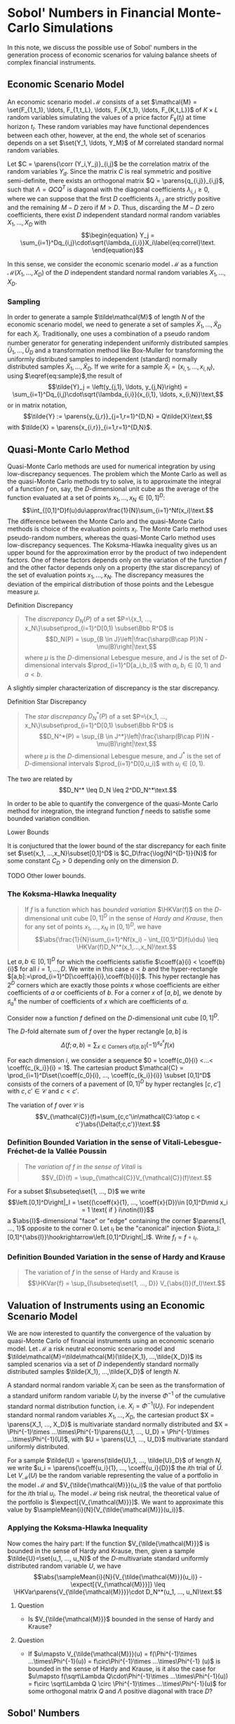 
\(\newcommand{\corr}{\operatorname{\rho}}\)
\(\newcommand{\cov}{\operatorname{cov}}\)
\(\newcommand{\expect}{\operatorname{\mathrm{E}}}\)
\(\newcommand{\HKVar}{\operatorname{\mathrm{Var}_{\mathrm{HK}}}}\)
\(\newcommand{\abs}[1]{\left|#1\right|}\)
\(\newcommand{\set}[1]{\left\{#1\right\}}\)
\(\newcommand{\parens}[1]{\left(#1\right)}\)
\(\newcommand{\coeff}[2]{{#1}^{(#2)}}\)
\(\newcommand{\R}{\Bbb{R}}\)
\(\newcommand{\sampleMean}[3]{\frac{1}{#2}\sum_{#1=1}^{#2}{#3}}\)
\(\newcommand{\diag}[3]{\operatorname{diag}\parens{#1}_{#2=1}^{#3}}\)
\(\newcommand{\infiniteNorm}[1]{\left\lVert{}#1\right\rVert_\infty}\)
\(\newcommand{\scalarProd}[2]{\left\langle #1,#2\right\rangle}\)



* Sobol' Numbers in Financial Monte-Carlo Simulations

In this note, we discuss the possible use of Sobol' numbers in the generation process of economic scenarios for valuing balance sheets of complex financial instruments.

** Economic Scenario Model
 
An economic scenario model $\mathcal{M}$ consists of a set $\mathcal{M} = \set{F_{1,t_1}, \ldots, F_{1,t_L}, \ldots, F_{K,t_1}, \ldots, F_{K,t_L}}$ of  $K\times L$ random variables simulating the values of a price factor $F_k(t_l)$  at time horizon $t_l$.  These random variables may have functional dependences between each other, however, at the end, the whole set of scenarios depends on a set $\set{Y_1, \ldots, Y_M}$ of $M$ correlated standard normal random variables.

Let $C = \parens{\corr (Y_i,Y_j)}_{i,j}$ be the correlation matrix of the random variables $Y_d$.  Since the matrix $C$ is real symmetric and positive semi-definite, there exists an orthogonal matrix $Q = \parens{q_{i,j}}_{i,j}$, such that $\Lambda = QCQ^T$ is diagonal with the diagonal coefficients $\lambda_{i,i}\geq0$, where we can suppose that the first $D$ coefficients $\lambda_{i,i}$ are strictly positive and the remaining $M-D$ zero if $M > D$.  Thus, discarding the $M-D$ zero coefficients, there exist $D$ independent standard normal random variables $X_1, \ldots, X_D$ with
$$\begin{equation}
Y_j = \sum_{i=1}^Dq_{i,j}\cdot\sqrt{\lambda_{i,i}}X_i\label{eq:correl}\text.
\end{equation}$$

In this sense, we consider the economic scenario model $\mathcal{M}$ as a function $\mathcal{M}(X_1, ..., X_D)$ of the $D$ independent standard normal random variables $X_1, ..., X_D$.

*** Sampling

In order to generate a sample $\tilde\mathcal{M}$ of length $N$ of the economic scenario model, we need to generate a set of samples $\tilde{X}_1, \ldots, \tilde{X}_D$ for each $X_i$.  Traditionally, one uses a combination of a pseudo random number generator for generating independent uniformly distributed samples $\tilde{U}_1, \ldots, \tilde{U}_D$ and a transformation method like Box-Muller for transforming the uniformly distributed samples to independent (standard) normally distributed samples $\tilde{X}_1, \ldots, \tilde{X}_D$.  If we write for a sample $\tilde{X}_i = (x_{i,1}, \ldots, x_{i,N})$, using $\eqref{eq:sample}$,the result of
$$\tilde{Y}_j = \left(y_{j,1}, \ldots, y_{j,N}\right) = \sum_{i=1}^Dq_{i,j}\cdot\sqrt{\lambda_{i,i}}(x_{i,1}, \ldots, x_{i,N})\text,$$
or in matrix notation,
$$\tilde{Y} := \parens{y_{j,r}}_{j=1,r=1}^{D,N} = Q\tilde{X}\text,$$
with $\tilde{X} = \parens{x_{i,r}}_{i=1,r=1}^{D,N}$.

** Quasi-Monte Carlo Method

Quasi-Monte Carlo methods are used for numerical integration by using low-discrepancy sequences.  The problem which the Monte Carlo as well as the quasi-Monte Carlo methods try to solve, is to approximate the integral of a function $f$ on, say, the \(D\)-dimensional unit cube as the average of the function evaluated at a set of points $x_1, ..., x_N \in [0,1]^D$:
$$\int_{[0,1]^D}f(u)du\approx\frac{1}{N}\sum_{i=1}^Nf(x_i)\text.$$
The difference between the Monte Carlo and the quasi-Monte Carlo methods is choice of the evaluation points $x_i$.  The Monte Carlo method uses pseudo-random numbers, whereas the quasi-Monte Carlo method uses low-discrepancy sequences.  The Koksma-Hlawka inequality gives us an upper bound for the approximation error by the product of two independent factors.  One of these factors depends only on the variation of the function $f$ and the other factor depends only on a property (the star discrepancy) of the set of evaluation points $x_1, ..., x_N$.  The discrepancy measures the deviation of the empirical distribution of those points and the Lebesgue measure $\mu$.

**** Definition Discrepancy
#+BEGIN_QUOTE
The /discrepancy/ $D_N(P)$ of a set $P=\{x_1, ..., x_N\}\subset\prod_{i=1}^D[0,1) \subset\Bbb R^D$ is
$$D_N(P) = \sup_{B \in J}\left|\frac{\sharp(B\cap P)}N - \mu(B)\right|\text,$$
where $\mu$ is the \(D\)-dimensional Lebesgue mesure,  and $J$ is the set of  \(D\)-dimensional intervals $\prod_{i=1}^D[a_i,b_i)$ with $a_i, b_i\in[0,1)$ and $a < b$.
#+END_QUOTE

A slightly simpler characterization of discrepancy is the star discrepancy.

**** Definition Star Discrepancy
#+BEGIN_QUOTE
The /star discrepancy/ $D_N^*(P)$ of a set $P=\{x_1, ..., x_N\}\subset\prod_{i=1}^D[0,1) \subset\Bbb R^D$ is
$$D_N^*(P) = \sup_{B \in J^*}\left|\frac{\sharp(B\cap P)}N - \mu(B)\right|\text,$$
where $\mu$ is the \(D\)-dimensional Lebesgue mesure,  and $J^*$ is the set of  \(D\)-dimensional intervals $\prod_{i=1}^D[0,u_i)$ with $u_i\in[0,1)$.
#+END_QUOTE

The two are related by
$$D_N^* \leq D_N \leq 2^DD_N^*\text.$$

In order to be able to quantify the convergence of the quasi-Monte Carlo method  for integration,  the integrand function $f$ needs to satisfie some bounded variation condition.

**** Lower Bounds
 It is conjuctured that the lower bound of the star discrepancy for each finite set $\set{x_1, ...,x_N}\subset[0,1]^D$ is $C_D\frac{\log(N)^{D-1}}{N}$ for some constant $C_D>0$ depending only on the dimension $D$.

 TODO Other lower bounds.

*** The Koksma-Hlawka Inequality
#+BEGIN_QUOTE
If $f$ is a function which has /bounded variation/ $\HKVar(f)$ on the \(D\)-dimensional unit cube $[0,1]^D$ in the sense of /Hardy and Krause/, then for any set of points $x_1, ..., x_N$ in $[0,1)^D$, we have
$$\abs{\frac{1}{N}\sum_{i=1}^Nf(x_i) - \int_{[0,1)^D}f(u)du} \leq \HKVar(f)D_N^*(x_1,...,x_N)\text.$$
#+END_QUOTE

Let $a,b\in[0,1]^D$ for which the coefficients satisfie $\coeff{a}{i} < \coeff{b}{i}$ for all $i=1, ...,D$. We write in this case $a < b$ and the hyper-rectangle $[a,b]:=\prod_{i=1}^D[\coeff{a}{i},\coeff{b}{i}]$. This hyper rectangle has $2^D$ corners which are exactly those points $x$ whose coefficients are either coefficients of $a$ or coefficients of $b$. For a corner $x$ of $[a,b]$, we denote by $\sharp_a^x$ the number of coefficients of $x$ which are coefficients of $a$.

Consider now a function $f$ defined on the \(D\)-dimensional unit cube $[0,1]^D$. 

The \(D\)-fold alternate sum of $f$ over the hyper rectangle $[a,b]$  is
$$\Delta(f;a,b) = \sum_{x\in\mathrm{Corners\ of }[a,b]}(-1)^{\sharp_a^x}f(x)$$

For each dimension $i$, we consider a sequence $0 = \coeff{c_0}{i} <...< \coeff{c_{k_i}}{i} = 1$.  The cartesian product $\mathcal{C} = \prod_{i=1}^D\set{\coeff{c_0}{i}, ..., \coeff{c_{k_i}}{i}} \subset [0,1]^D$ consists of the corners of a pavement of $[0,1]^D$ by hyper rectangles $[c,c']$ with $c,c'\in\mathcal{C}$ and $c < c'$.

The variation of $f$ over $\mathcal{C}$ is
$$V_{\mathcal{C}}(f)=\sum_{c,c'\in\mathcal{C}:\atop c < c'}\abs{\Delta(f;c,c')}\text.$$

*** Definition Bounded Variation in the sense of Vitali-Lebesgue-Fréchet-de la Vallée Poussin
#+BEGIN_QUOTE
The /variation of $f$ in the sense of Vitali/ is
$$V_{D}(f) = \sup_{\mathcal{C}}V_{\mathcal{C}}(f)\text.$$
#+END_QUOTE

For a subset $I\subseteq\set{1, ..., D}$ we write
$$\left.[0,1]^D\right|_I = \set{(\coeff{x}{1}, ..., \coeff{x}{D})\in [0,1]^D\mid x_i = 1 \text{ if } i\notin{I}}$$ a \(\abs{I}\)-dimensional "face" or "edge" containing the corner $\parens{1, ..., 1}$ opposite to the corner $0$. Let $\iota_I$ be the "canonical" injection  $\iota_I:[0,1]^{\abs{I}}\hookrightarrow\left.[0,1]^D\right|_I$.  Write $f_I = f \circ\iota_I$.

*** Definition Bounded Variation in the sense of Hardy and Krause
#+BEGIN_QUOTE
The variation of $f$ in the sense of Hardy and Krause is
$$\HKVar{f} = \sup_{I\subseteq\set{1, ..., D}} V_{\abs{I}}(f_I)\text.$$
#+END_QUOTE

** Valuation of Instruments using an Economic Scenario Model

We are now interested to quantify the convergence of the valuation by quasi-Monte Carlo of financial instruments using an economic scenario model.  Let $\mathcal{M}$ a risk neutral economic scenario model and $\tilde\mathcal{M}=\tilde\mathcal{M}(\tilde{X_1}, ...,\tilde{X_D})$ its sampled scenarios via a set of $D$ independently standard normally distributed samples $\tilde{X_1}, ...,\tilde{X_D}$ of length $N$. 

A standard normal random variable $X_i$ can be seen as the transformation of a standard uniform random variable $U_i$ by the inverse $\Phi^{-1}$ of the cumulative standard normal distribution function, i.e. $X_i = \Phi^{-1}(U_i)$.  For independent standard normal random variables $X_1, ..., X_D$, the cartesian product $X = \parens{X_1, ..., X_D}$ is multivariate standard normally distributed and $X = \Phi^{-1}\times ...\times\Phi^{-1}\parens{U_1, ..., U_D} = \Phi^{-1}\times ...\times\Phi^{-1}(U)$, with $U = \parens{U_1, ..., U_D}$ multivariate standard uniformly distributed.

For a sample $\tilde{U} = \parens{\tilde{U}_1, ..., \tilde{U}_D}$ of length $N$, we write $u_i = \parens{\coeff{u_i}{1}, ..., \coeff{u_i}{D}}$ the \(i\)th trial of $\tilde{U}$. 
Let $V_{\mathcal{M}}(U)$ be the random variable representing the value of a portfolio in the model $\mathcal{M}$ and $V_{\tilde{\mathcal{M}}}(u_i)$ the value of that portfolio for the \(i\)th trial $u_i$. The model $\mathcal{M}$ being risk neutral, the theoretical value of the portfolio is $\expect[{V_{\mathcal{M}}}]$.  We want to approximate this value by $\sampleMean{i}{N}{V_{\tilde{\mathcal{M}}}(u_i)}$.

*** Applying the Koksma-Hlawka Inequality

Now comes the hairy part: If the function $V_{\tilde{\mathcal{M}}}$ is bounded in the sense of Hardy and Krause, then, given a sample $\tilde{U}=\set{u_1, ..., u_N}$ of the \(D\)-multivariate standard uniformly distributed random variable $U$, we have
$$\abs{\sampleMean{i}{N}{V_{\tilde{\mathcal{M}}}(u_i)} - \expect[{V_{\mathcal{M}}}]} \leq \HKVar\parens{V_{\tilde{\mathcal{M}}}}\cdot D_N^*(u_1, ..., u_N)\text.$$

***** Question
- Is $V_{\tilde{\mathcal{M}}}$ bounded in the sense of Hardy and Krause?

***** Question
- If $u\mapsto V_{\tilde{\mathcal{M}}}(u) = f(\Phi^{-1}\times ...\times\Phi^{-1}(u)) = f\circ\Phi^{-1}\times ...\times\Phi^{-1} (u)$ is bounded in the sense of Hardy and Krause, is it also the case for $u\mapsto f(\sqrt\Lambda Q\cdot\Phi^{-1}\times ...\times\Phi^{-1}(u)) = f\circ \sqrt\Lambda Q  \circ \Phi^{-1}\times ...\times\Phi^{-1}(u)$ for some orthogonal matrix $Q$ and $\Lambda$ positive diagonal with trace $D$?


** Sobol' Numbers

In order to improve the approximation result in Monte Carlo simulations, an idea is to use quasi-random numbers which generate low discrepancy sequences.  There are several methods for generating low discrepancy sequences. One of them are the Sobol' Numbers.

It can be shown that the star discrepancy of a \(D\)-dimensional Sobol' number sequence $S=\set{s_1, ..., s_N}$ is bounded by
$C\frac{\log(N)^D}{N}$ for some constant $C>0$.  The conjectured lower bound for the star would mean that those sequences are in some sense optimal.  Notice however, that for large dimension $D$ this upper bound begins its asymptotical behavior only for $N > e^D$ which is a large number.  Therefore there is no guarantee that in large dimension the convergence with Sobol' is better than with random number

*** Generation of Sobol' Numbers

...

*** Correlation of the Coordinate Samples

A problem with the Sobol' sequence $S=\set{s_1, ..., s_N}$ is that when we consider the samples of the coefficients $\parens{\coeff{S}{1}, ..., \coeff{S}{D'}} = \parens{\parens{\coeff{s_1}{1}, ..., \coeff{s_N}{1}}, ..., \parens{\coeff{s_1}{D'}, ..., \coeff{s_N}{D'}}}$, those $\coeff{S}{i}$ are not independent.

One suggestion would be to transform them to $\Xi = \parens{\coeff{\Xi}{1}, ..., \coeff{\Xi}{D'}} = \parens{\Phi^{-1}(\coeff{S}{1}), ..., \Phi^{-1}(\coeff{S}{D'})}$, compute their correlation matrix $\Gamma$, which we diagonalize orthogonally as $\Gamma = O^T\tilde{\Lambda}O=O^T\sqrt\Lambda \Bbb1_D\sqrt\Lambda O$ with $O = \parens{o_{i,j}}_{i,j}$ orthogonal, $\tilde\Lambda = \diag{\tilde{\lambda}_i}{i}{D'}$ being diagonal containing the eigenvalues in decreasing order.  Reducing the dimension $D'$ to the $D$ positive eigenvalues $\tilde{\lambda}_i$, the product
$$X = \diag{\sqrt{\tilde{\lambda}_i}}{i}{D}\cdot\parens{o_{i,j}}_{i=1,j=1}^{D,D'}\cdot\Xi$$
is standard normal multivariate.














** Discrepancy

Directly computing the discrepancy of a sequence of numbers is exponentially difficult with growing dimension.  The /Erdős-Turán-Koksma/ inequality provides an upper bound for the star discrepancy:  For points $x_1, ..., x_N$ in $[0,1]^D$ and some arbitrary positive integer $H$, we have
$$ D_N^*(x_1, ..., x_N) \leq \left(\frac{3}{2}\right)^D \parens{\frac{2}{H+1}+\sum_{h=\parens{h_1, ..., h_D}\in\Bbb{Z}^D \atop :0<\infiniteNorm{h}\leq{}H} {\frac1{\prod_{i=1}^D\max\set{1,h_i}} \cdot \abs{\frac1N\sum_{n=1}^Ne^{2\pi i\scalarProd{h}{x_n}}}}}\text.$$

* References

[1] James A. Clarkson, Raymond Adams, /On Definitions of Bounded Variation for Functions of Two Variables/, American Mathematical Society, 1932, https://www.ams.org/journals/tran/1933-035-04/S0002-9947-1933-1501718-2/S0002-9947-1933-1501718-2.pdf

[2] /Low-discrepancy sequence/, Wikipedia, https://en.wikipedia.org/wiki/Low-discrepancy_sequence

[3]  Christoph Aistleitner, Florian Pausinger, Anne Marie Svane, Robert F. Tichy, /On functions of bounded variation/, Mathematical Proceedings of the Cambridge Philosophical Society -1(3), June13 2016, https://arxiv.org/pdf/1510.04522

[4] Art B. Owen, /Multidimensional variation for quasi-Monte Carlo/, Contemporary multivariate
analysis and design of experiments, 49-74, Ser. Biostat. 2, World Sci. Publ., Hackensack,
NJ, 2005, https://artowen.su.domains/reports/ktfang.pdf
